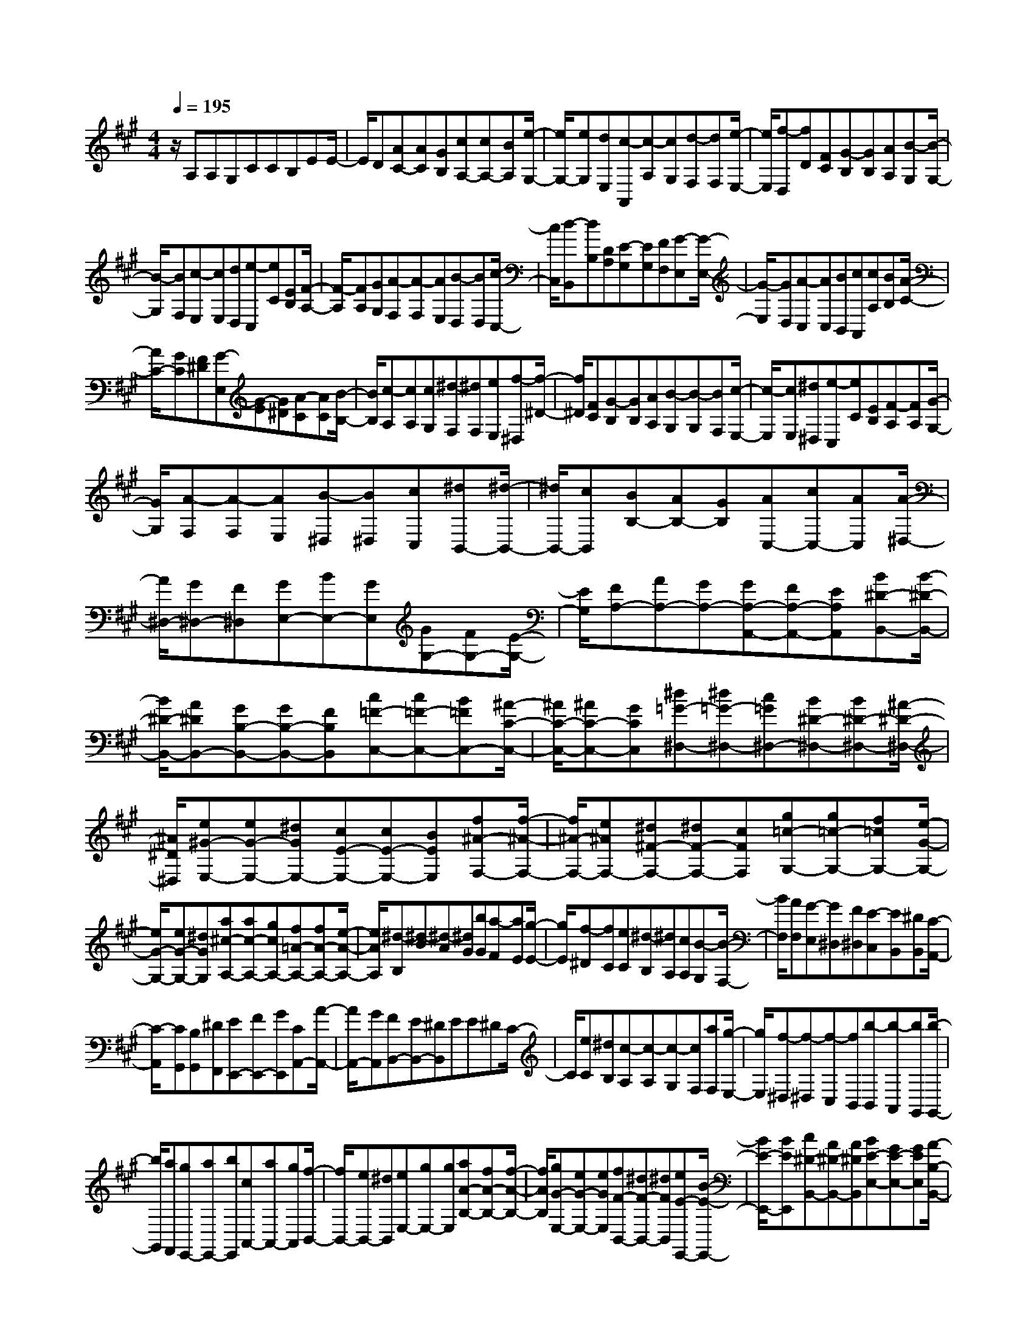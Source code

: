 % input file /home/ubuntu/MusicGeneratorQuin/training_data/scarlatti/K405.MID
X: 1
T: 
M: 4/4
L: 1/8
Q:1/4=195
K:A % 3 sharps
%(C) John Sankey 1998
%%MIDI program 6
%%MIDI program 6
%%MIDI program 6
%%MIDI program 6
%%MIDI program 6
%%MIDI program 6
%%MIDI program 6
%%MIDI program 6
%%MIDI program 6
%%MIDI program 6
%%MIDI program 6
%%MIDI program 6
z/2A,A,G,CCB,EE/2-|E/2D[AC-][AC][GB,][cA,-][cA,-][BA,][e/2-G,/2-]|[e/2G,/2-][eG,][dE,][c-A,,][c-A,][cG,][d-F,][dF,][e/2-E,/2-]|[e/2E,/2][f-D,][fD][FC][G-B,][GB,][AA,][B-G,][B/2-G,/2-]|
[B/2-G,/2][BF,][c-E,][cE,][dD,][e-C,][eC][EB,][F/2-A,/2-]|[F/2-A,/2][FA,][GG,][A-F,][A-F,][AE,][B-D,][BD,][c/2-C,/2-]|[c/2C,/2][d-B,,][dB,][DA,][E-G,][EG,][FF,][G-E,][G/2-E,/2-]|[G/2-E,/2][GD,][A-C,][AC,][BB,,][cA,,][cA,][BB,][A/2-C/2-]|
[A/2C/2-][GC][F^D][G-E,][G-E][G^D][A-C][AC][B/2-B,/2-]|[B/2B,/2][c-A,][cA,][cG,][^d-F,][^dF,][eE,][f-^D,][f/2-^D/2-]|[f/2^D/2][FC][G-B,][GB,][AA,][B-G,][B-G,][BF,][c/2-E,/2-]|[c/2-E,/2][cE,][^d^D,][e-C,][eC][EB,][F-A,][FA,][G/2-G,/2-]|
[G/2G,/2][A-F,][A-F,][AE,][B-^D,][B^D,][cC,][^dB,,-][^d/2-B,,/2-]|[^d/2B,,/2-][cB,,][BB,-][AB,-][GB,][AC,-][cC,-][AC,][A/2-^D,/2-]|[A/2^D,/2-][G^D,-][F^D,][GE,-][BE,-][GE,][GG,-][FG,-][E/2-G,/2-]|[E/2G,/2][FA,-][AA,-][GA,-][GA,-A,,-][FA,-A,,-][EA,A,,][B^D-B,,-][B/2-^D/2-B,,/2-]|
[B/2^D/2-B,,/2-][A^DB,,-][GB,-B,,-][GB,-B,,-][FB,B,,][c=F-C,-][c=F-C,-][B=FC,-][^A/2-C/2-C,/2-]|[^A/2C/2-C,/2-][^AC-C,-][GCC,][^d=G-^D,-][^d=G-^D,-][c=G^D,-][B^D-^D,-][B^D-^D,-][^A/2-^D/2-^D,/2-]|[^A/2^D/2^D,/2][e^G-E,-][eG-E,-][^dGE,-][cE-E,-][cE-E,-][BEE,][f^A-F,-][f/2-^A/2-F,/2-]|[f/2^A/2-F,/2-][e^AF,-][^d^F-F,-][^dF-F,-][cFF,][g=c-G,-][g=c-G,-][f=cG,-][e/2-G/2-G,/2-]|
[e/2G/2-G,/2-][eG-G,-][^dGG,][a^c-A,-][ac-A,-][gcA,-][f=A-A,-][fA-A,-][e/2-A/2-A,/2-]|[e/2A/2A,/2][^d-B,][^d-B][^d-A][^dG][bG][a-F][aE][g/2-E/2-]|[g/2E/2][f-^D][fC][eC][^d-B,][^dA,][cA,][B-G,][B/2-F,/2-]|[B/2F,/2][AF,][G-E,][G^D,][F^D,][E-C,][EB,,][^DB,,][C/2-A,,/2-]|
[C/2-A,,/2][CG,,][B,G,,][^DF,,][EE,,-][FE,,-][GE,,][CA,,-][A/2-A,,/2-]|[A/2A,,/2-][GA,,][FB,,-][EB,,-][^DB,,]EE^DC/2-|C/2[eC][^dB,][c-A,][c-A,][c-G,][cF,][aF,][g/2-E,/2-]|[g/2E,/2][f-^D,][f-^D,][f-C,][fB,,][b-B,,][b-A,,][bG,,][b/2-G,,/2-]|
[b/2G,,/2][aF,,][gE,,-][aE,,-][bE,,][cA,,-][aA,,-][gA,,][f/2-B,,/2-]|[f/2B,,/2-][eB,,-][^dB,,][eE,-][gE,-][gE,][aA-B,-][fA-B,-][f/2-A/2-B,/2-]|[f/2A/2B,/2][gG-E,-][eG-E,-][eGE,][fF-B,,-][^dF-B,,-][^dFB,,][eE-E,,-][B/2-E/2-E,,/2-]|[B/2E/2-E,,/2-][BEE,,][c^D-B,,-][A^D-B,,-][A^DB,,][BE-E,-][GE-E,-][GEE,][A/2-B,/2-B,,/2-]|
[A/2B,/2-B,,/2-][FB,-B,,-][FB,B,,][E4-G,4-E,4-E,,4-][E3/2-G,3/2-E,3/2-E,,3/2-]|[E/2G,/2E,/2E,,/2]EE^D=G=GF=c=c/2-|=c/2Bee^d[=g-E,][=g-E,][=g-^D,][=g/2-=G,/2-]|[=g/2-=G,/2][=g-=G,][=gF,]=C=CB,EE^D/2-|
^D/2=G=GF[e-E][e-E][e=D][e-^C][e/2-C/2-]|[e/2-C/2][eB,][e-^A,][e-^A,][e-=G,][eF,-][eF,-][=dF,][^c/2-F,/2-]|[c/2F,/2-][cF,-][BF,][^AF,-][=gF,-][fF,][eF,-][dF,-][c/2-F,/2-]|[c/2F,/2]d-[d-=F][dE][d-D][d-D][d=C][d-B,][d/2-B,/2-]|
[d/2-B,/2][d=A,][d-^G,][d-G,][d-=F,][dE,-][dE,-][=cE,][B/2-E,/2-]|[B/2E,/2-][BE,-][=AE,][^GE,-][=fE,-][eE,][dE,-][=cE,-][B/2-E,/2-]|[B/2E,/2]=c-[=c-E][=cD][=c-=C][=c-=C][=cB,][=c-A,][=c/2-A,/2-]|[=c/2-A,/2][=c=G,][=c-^F,][=c-F,][=c-E,][=c=D,-][=cD,-][BD,][A/2-D,/2-]|
[A/2D,/2-][AD,-][=GD,][^FD,-][eD,-][dD,][=cD,-][BD,-][A/2-D,/2-]|[A/2D,/2][=gB-=G,-][=gB-=G,-][=fB-=G,][^dB-=G-=G,-][^dB-=G-=G,-][=dB=G=G,][=c'=c-=G-^G,-][=c'/2-=c/2-=G/2-G,/2-]|[=c'/2=c/2-=G/2-G,/2-][^a=c-=GG,][^g=c-=G-G,-][g=c-=G-G,-][=g=c=GG,][=f=c-=F-G,-][=f=c-=F-G,-][^d=c-=FG,][=d/2-=c/2-=F/2-G,/2-]|[d/2=c/2-=F/2-G,/2-][d=c=F-G,-][=c=FG,][=gB-=G-=G,-][=gB-=G-=G,-][=fB-=G=G,][^dB-=G-=G,-][^dB-=G-=G,-][=d/2-B/2-=G/2-=G,/2-]|
[d/2B/2=G/2=G,/2][=c'=c-=G-^G,-][=c'=c-=G-G,-][^a=c-=GG,][^g=c-=G-G,-][g=c-=G-G,-][=g=c=GG,][=f=c-=F-G,-][=f/2-=c/2-=F/2-G,/2-]|[=f/2=c/2-=F/2-G,/2-][^d=c-=FG,][=d=c-=F-G,-][d=c=F-G,-][=c=FG,][^AD-^A,-][^AD-^A,-][^GD^A,][=G/2-D/2-^A,/2-]|[=G/2D/2-^A,/2-][=GD-^A,-][=FD^A,][^A-=G^D-^A,-][^A-=G^D^A,-][^A^G=D^A,][^A-=G^D-^A,-][^A-=G^D^A,-][^A/2-^G/2-=D/2-^A,/2-]|[^A/2G/2D/2^A,/2][^A-=G^D-^A,-][^A-=G^D^A,-][^A^G=D^A,][^A-=G^D-^A,-][^A-=G^D^A,-][^A^G=D^A,][^A-=G-^D][^A/2-=G/2-^D/2-]|
[^A/2-=G/2-^D/2][^A=G=D][=c-=C][=c-=C][=c^A,][=c-=A,][=c-A,][=c=G,][=c/2-F,/2-]|[=c/2-F,/2][=c-F,][=cE,][=c-D,][=c-^D][=c=D][=c-=C][=c-=C][=c/2-^A,/2-]|[=c/2^A,/2][=c-=A,][=c-A,][=c=G,][=c-F,][=c-F,][=c-E,][=cD,-][^d/2-D,/2-]|[^d/2D,/2-][=dD,][=cD-][^AD-][=AD][^A=G,,-][=g=G,,-][=f=G,,][e/2-=G,/2-]|
[e/2=G,/2-][e=G,-][d=G,][^cA,,-][^aA,,-][=aA,,][=gA,-][=fA,-][e/2-A,/2-]|[e/2A,/2][=fD,,-][dD,,-][=cD,,][BD,-][BD,-][=AD,][^GE,,-][=f/2-E,,/2-]|[=f/2E,,/2-][eE,,][dE,-][=cE,-][BE,][=cA,,-][AA,,-][=GA,,][^F/2-A,/2-]|[F/2A,/2-][FA,-][EA,][^DB,,-][=cB,,-][BB,,][AB,-][^GB,-][F/2-B,/2-]|
[F/2B,/2][GE-][GE-][GE][G=D-][GD-][GD][A^C-][A/2-C/2-]|[A/2C/2-][AC][BB,-][BB,-][BB,][^c-A,][c-A][cG][d/2-F/2-]|[d/2-F/2][dF][eE][^f-D][f-D][fC][^g-B,][gB,][a/2-A,/2-]|[a/2A,/2][b-^G,][bG,][BF,][c-E,][cE,][dD,][e-C,][e/2-C,/2-]|
[e/2-C,/2][eB,,][f-A,,][fA,,][g^G,,][a-F,,][aE,,][dD,,][c/2-A/2-E,,/2-]|[c/2A/2-E,,/2-][dAE,,-][BGE,,]AA[cG][d-F][dF][e/2-E/2-]|[e/2E/2][f-D][f-D][fC][g-B,][gB,][aA,][b-G,][b/2-G,/2-]|[b/2G,/2][BF,][c-E,][cE,][dD,][e-C,][e-C,][eB,,][f/2-A,,/2-]|
[f/2-A,,/2][fA,,][gG,,][a-F,,][aE,,][dD,,][cA-E,,-][dAE,,-][B/2-G/2-E,,/2-]|[B/2G/2E,,/2][A-A,,-][eA-A,,-][eAA,,][f-eD,-][f-dD,-][fdD,][e-dA,,-][e/2-c/2-A,,/2-]|[e/2-c/2A,,/2-][ecA,,][d-cE,,-][d-BE,,-][dBE,,][cA,,-][cA,,-][cA,,][d/2-E/2-E,/2-]|[d/2E/2-E,/2-][BE-E,-][BEE,][cEA,,-][ACA,,-][ACA,,][BDE,,-][ACE,,-][G/2-B,/2-E,,/2-]|
[G/2B,/2E,,/2][A6-A,6-A,,6-A,,,6-][A3/2-A,3/2-A,,3/2-A,,,3/2-]|[A8-A,8-A,,8-A,,,8-]|[A3/2A,3/2A,,3/2A,,,3/2]
